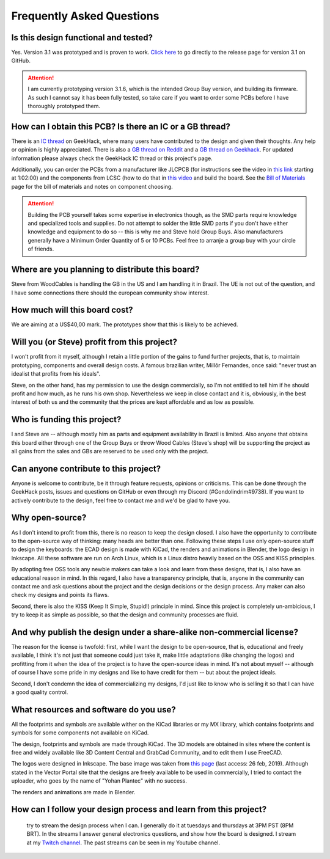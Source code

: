**************************
Frequently Asked Questions
**************************

Is this design functional and tested?
-------------------------------------

Yes. Version 3.1 was prototyped and is proven to work. `Click here <https://github.com/Gondolindrim/SharkPCB/releases/tag/V3.1.1>`_ to go directly to the release page for version 3.1 on GitHub.

.. Attention:: I am currently prototyping version 3.1.6, which is the intended Group Buy version, and building its firmware. As such I cannot say it has been fully tested, so take care if you want to order some PCBs before I have thoroughly prototyped them.

How can I obtain this PCB? Is there an IC or a GB thread?
---------------------------------------------------------

There is an `IC thread <https://geekhack.org/index.php?topic=98934.0>`_ on GeekHack, where many users have contributed to the design and given their thoughts. Any help or opinion is highly appreciated. There is also a `GB thread on Reddit <https://www.reddit.com/r/mechmarket/comments/b0sn8f/gb_shark_pcb_a_new_40_ortho_kit/>`_ and a `GB thread on Geekhack <https://geekhack.org/index.php?topic=99753)>`_. For updated information please always check the GeekHack IC thread or this project's page.

Additionally, you can order the PCBs from a manufacturer like JLCPCB (for instructions see the video in `this link <https://www.youtube.com/watch?v=0u9Io4pw-b0>`_ starting at 1:02:00) and the components from LCSC (how to do that in `this video <https://www.youtube.com/watch?v=eFgOC5_1VYU&t=176s)>`_ and build the board. See the `Bill of Materials <bom.html>`_ page for the bill of materials and notes on component choosing.

.. Attention:: Building the PCB yourself takes some expertise in electronics though, as the SMD parts require knowledge and specialized tools and supplies. Do not attempt to solder the little SMD parts if you don't have either knowledge and equipment to do so -- this is why me and Steve hold Group Buys. Also manufacturers generally have a Minimum Order Quantity of 5 or 10 PCBs. Feel free to arranje a group buy with your circle of friends.

Where are you planning to distribute this board?
------------------------------------------------

Steve from WoodCables is handling the GB in the US and I am handling it in Brazil. The UE is not out of the question, and I have some connections there should the european community show interest.

How much will this board cost?
------------------------------

We are aiming at a US$40,00 mark. The prototypes show that this is likely to be achieved.

Will you (or Steve) profit from this project?
---------------------------------------------

I won't profit from it myself, although I retain a little portion of the gains to fund further projects, that is, to maintain prototyping, components and overall design costs. A famous brazilian writer, Millôr Fernandes, once said: "never trust an idealist that profits from his ideals".

Steve, on the other hand, has my permission to use the design commercially, so I'm not entitled to tell him if he should profit and how much, as he runs his own shop. Nevertheless we keep in close contact and it is, obviously, in the best interest of both us and the community that the prices are kept affordable and as low as possible.

Who is funding this project?
----------------------------

I and Steve are -- although mostly him as parts and equipment availability in Brazil is limited. Also anyone that obtains this board either through one of the Group Buys or throw Wood Cables (Steve's shop) will be supporting the project as all gains from the sales and GBs are reserved to be used only with the project.

Can anyone contribute to this project?
--------------------------------------

Anyone is welcome to contribute, be it through feature requests, opinions or criticisms. This can be done through the GeekHack posts, issues and questions on GitHub or even through my Discord (#Gondolindrim#9738). If you want to actively contribute to the design, feel free to contact me and we'd be glad to have you. 

Why open-source?
----------------

As I don't intend to profit from this, there is no reason to keep the design closed. I also have the opportunity to contribute to the open-source way of thinking: many heads are better than one. Following these steps I use only open-source stuff to design the keyboards: the ECAD design is made with KiCad, the renders and animations in Blender, the logo design in Inkscape. All these software are run on Arch Linux, which is a Linux distro heavily based on the OSS and KISS principles.

By adopting free OSS tools any newbie makers can take a look and learn from these designs, that is, I also have an educational reason in mind. In this regard, I also have a transparency principle, that is, anyone in the community can contact me and ask questions about the project and the design decisions or the design process. Any maker can also check my designs and points its flaws.

Second, there is also the KISS (Keep It Simple, Stupid!) principle in mind. Since this project is completely un-ambicious, I try to keep it as simple as possible, so that the design and community processes are fluid.

And why publish the design under a share-alike non-commercial license?
----------------------------------------------------------------------

The reason for the license is twofold: first, while I want the design to be open-source, that is, educational and freely available, I think it's not just that someone could just take it, make little adaptations (like changing the logos) and profitting from it when the idea of the project is to have the open-source ideas in mind. It's not about myself -- although of course I have some pride in my designs and like to have credit for them -- but about the project ideals.

Second, I don't condemn the idea of commercializing my designs, I'd just like to know who is selling it so that I can have a good quality control.

What resources and software do you use?
---------------------------------------

All the footprints and symbols are available wither on the KiCad libraries or my MX library, which contains footprints and symbols for some components not available on KiCad.

The design, footprints and symbols are made through KiCad. The 3D models are obtained in sites where the content is free and widely available like 3D Content Central and GrabCad Community, and to edit them I use FreeCAD.

The logos were designed in Inkscape. The base image was taken from `this page <https://www.vectorportal.com/StockVectors/Animals/SHARK-ILLUSTRATION/15844.aspx>`_ (last access: 26 feb, 2019). Although stated in the Vector Portal site that the designs are freely available to be used in commercially, I tried to contact the uploader, who goes by the name of "Yohan Plantec" with no success.

The renders and animations are made in Blender.

How can I follow your design process and learn from this project?
-----------------------------------------------------------------

 try to stream the design process when I can. I generally do it at tuesdays and thursdays at 3PM PST (8PM BRT). In the streams I answer general electronics questions, and show how the board is designed. I stream at my `Twitch channel <http://twitch.tv/gondolindrim_>`_. The past streams can be seen in my Youtube channel.
